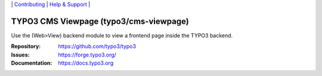 \|
`Contributing <https://docs.typo3.org/m/typo3/guide-contributionworkflow/master/en-us/Index.html>`__  \|
`Help & Support <https://typo3.org/help>`__ \|

=======================================
TYPO3 CMS Viewpage (typo3/cms-viewpage)
=======================================

Use the (Web>View) backend module to view a frontend page inside the TYPO3
backend.

:Repository: https://github.com/typo3/typo3
:Issues: https://forge.typo3.org/
:Documentation: https://docs.typo3.org
